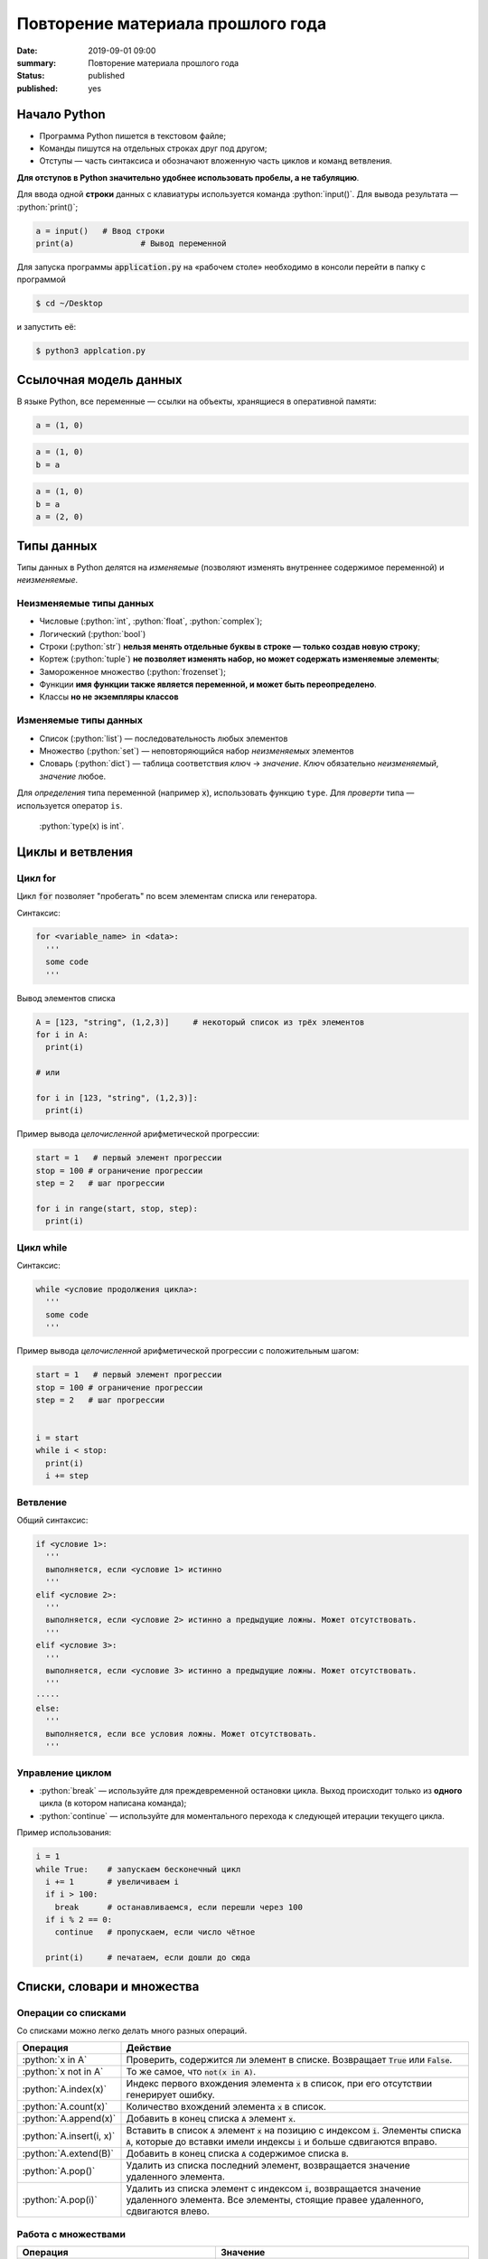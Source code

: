 Повторение материала прошлого года
###########################################

:date: 2019-09-01 09:00
:summary: Повторение материала прошлого года
:status: published
:published: yes


.. default-role:: code

.. role:: python(code)
   :language: python

.. table_of_contest

.. raw:: html

  <style>
  tbody td{padding:0px}
  </style>

Начало Python
================

* Программа Python пишется в текстовом файле;
* Команды пишутся на отдельных строках друг под другом;
* Отступы — часть синтаксиса и обозначают вложенную часть циклов и команд ветвления.

**Для отступов в Python значительно удобнее использовать пробелы, а не табуляцию**.

Для ввода одной **строки** данных с клавиатуры используется команда :python:`input()`. Для вывода результата — :python:`print()`;

.. code-block:: python

  a = input()   # Ввод строки 
  print(a)		# Вывод переменной

Для запуска программы `application.py` на «рабочем столе» необходимо в консоли перейти в папку с программой

.. code-block:: bash

  $ cd ~/Desktop


и запустить её:

.. code-block:: bash

  $ python3 applcation.py

Ссылочная модель данных
=======================

В языке Python, все переменные — ссылки на объекты, хранящиеся в оперативной памяти:

.. code-block:: python

  a = (1, 0)

.. image:: ../images/lab1/1.png


.. code-block:: python

  a = (1, 0)
  b = a

.. image:: ../images/lab1/2.png

.. code-block:: python

  a = (1, 0)
  b = a
  a = (2, 0)

.. image:: ../images/lab1/3.png

Типы данных
===========

Типы данных в Python делятся на *изменяемые* (позволяют изменять внутреннее содержимое переменной) и *неизменяемые*.

Неизменяемые типы данных
------------------------

* Числовые (:python:`int`, :python:`float`, :python:`complex`);
* Логический (:python:`bool`)
* Строки (:python:`str`) **нельзя менять отдельные буквы в строке — только создав новую строку**;
* Кортеж (:python:`tuple`) **не позволяет изменять набор, но может содержать изменяемые элементы**;
* Замороженное множество (:python:`frozenset`);
* Функции **имя функции также является переменной, и может быть переопределено**.
* Классы **но не экземпляры классов**

Изменяемые типы данных
----------------------

* Список (:python:`list`) — последовательность любых элементов
* Множество (:python:`set`) — неповторяющийся набор *неизменяемых* элементов
* Словарь (:python:`dict`) — таблица соответствия *ключ* → *значение*. *Ключ* обязательно *неизменяемый*, *значение* любое.

Для *определения* типа переменной (например `x`), использовать функцию ``type``. Для *проверти* типа — используется оператор ``is``.

  :python:`type(x) is int`.


Циклы и ветвления
=================

Цикл for
--------
Цикл `for` позволяет "пробегать" по всем элементам списка или генератора.

Синтаксис:

.. code-block:: python

  for <variable_name> in <data>:
    '''
    some code
    '''

Вывод элементов списка

.. code-block:: python

  A = [123, "string", (1,2,3)]     # некоторый список из трёх элементов
  for i in A:
    print(i)

  # или

  for i in [123, "string", (1,2,3)]:
    print(i)

Пример вывода *целочисленной* арифметической прогрессии:

.. code-block:: python

  start = 1   # первый элемент прогрессии
  stop = 100 # ограничение прогрессии
  step = 2   # шаг прогрессии

  for i in range(start, stop, step):
    print(i)

Цикл while
----------

Синтаксис:

.. code-block:: python

  while <условие продолжения цикла>:
    '''
    some code
    '''

Пример вывода *целочисленной* арифметической прогрессии c положительным шагом:


.. code-block:: python

  start = 1   # первый элемент прогрессии
  stop = 100 # ограничение прогрессии
  step = 2   # шаг прогрессии


  i = start
  while i < stop:
    print(i)
    i += step



Ветвление
---------

Общий синтаксис:

.. code-block:: python

  if <условие 1>:
    '''
    выполняется, если <условие 1> истинно
    '''
  elif <условие 2>:
    '''
    выполняется, если <условие 2> истинно а предыдущие ложны. Может отсутствовать.
    '''
  elif <условие 3>:
    '''
    выполняется, если <условие 3> истинно а предыдущие ложны. Может отсутствовать.
    '''
  ⋅⋅⋅⋅⋅
  else:
    '''
    выполняется, если все условия ложны. Может отсутствовать.
    '''


Управление циклом
-----------------

* :python:`break` — используйте для преждевременной остановки цикла. Выход происходит только из **одного** цикла (в котором написана команда);
* :python:`continue` — используйте для моментального перехода к следующей итерации текущего цикла.

Пример использования:

.. code-block:: python

  i = 1
  while True:    # запускаем бесконечный цикл
    i += 1       # увеличиваем i
    if i > 100:
      break      # останавливаемся, если перешли через 100
    if i % 2 == 0:
      continue   # пропускаем, если число чётное

    print(i)	 # печатаем, если дошли до сюда  


Списки, словари и множества
===========================


Операции со списками
--------------------

Со списками можно легко делать много разных операций.

+--------------------------+---------------------------------------------------------------------------------------+
|         Операция         |                                        Действие                                       |
+==========================+=======================================================================================+
| :python:`x in A`         | Проверить, содержится ли элемент в списке. Возвращает `True` или `False`.             |
+--------------------------+---------------------------------------------------------------------------------------+
| :python:`x not in A`     | То же самое, что `not(x in A)`.                                                       |
+--------------------------+---------------------------------------------------------------------------------------+
| :python:`A.index(x)`     | Индекс первого вхождения элемента `x` в список, при его отсутствии генерирует ошибку. |
+--------------------------+---------------------------------------------------------------------------------------+
| :python:`A.count(x)`     | Количество вхождений элемента `x` в список.                                           |
+--------------------------+---------------------------------------------------------------------------------------+
| :python:`A.append(x)`    | Добавить в конец списка `A` элемент `x`.                                              |
+--------------------------+---------------------------------------------------------------------------------------+
| :python:`A.insert(i, x)` | Вставить в список `A` элемент `x` на позицию с индексом `i`.                          |
|                          | Элементы списка `A`, которые до вставки имели индексы `i` и больше сдвигаются вправо. |
+--------------------------+---------------------------------------------------------------------------------------+
| :python:`A.extend(B)`    | Добавить в конец списка `A` содержимое списка `B`.                                    |
+--------------------------+---------------------------------------------------------------------------------------+
| :python:`A.pop()`        | Удалить из списка последний элемент, возвращается значение удаленного элемента.       |
+--------------------------+---------------------------------------------------------------------------------------+
| :python:`A.pop(i)`       | Удалить из списка элемент с индексом `i`, возвращается значение удаленного элемента.  |
|                          | Все элементы, стоящие правее удаленного, сдвигаются влево.                            |
+--------------------------+---------------------------------------------------------------------------------------+


Работа с множествами
--------------------

+----------------------------------------------+------------------------------------------------------------------------------------+
|                   Операция                   |                                      Значение                                      |
+==============================================+====================================================================================+
| :python:`x in A`                             | принадлежит ли элемент `x` множеству `A` (возвращают значение типа :python:`bool`) |
+----------------------------------------------+------------------------------------------------------------------------------------+
| :python:`x not in A`                         | то же, что :python:`not x in A`                                                    |
+----------------------------------------------+------------------------------------------------------------------------------------+
| :python:`A.add(x)`                           | добавить элемент `x` в множество `A`                                               |
+----------------------------------------------+------------------------------------------------------------------------------------+
| :python:`A.discard(x)`                       | удалить элемент `x` из множества `A`                                               |
+----------------------------------------------+------------------------------------------------------------------------------------+
| :python:`A.remove(x)`                        | удалить элемент `x` из множества `A`                                               |
+----------------------------------------------+------------------------------------------------------------------------------------+
| :python:`A.pop()`                            | удаляет из множества один случайный элемент и возвращает его                       |
+----------------------------------------------+------------------------------------------------------------------------------------+
| | :python:`A ⎪ B`                            | Возвращает множество, являющееся объединением множеств A и B.                      |
| | :python:`A.union(B)`                       |                                                                                    |
+----------------------------------------------+------------------------------------------------------------------------------------+
| | :python:`A ⎪= B`                           | Записывает в A объединение множеств A и B.                                         |
| | :python:`A.update(B)`                      |                                                                                    |
+----------------------------------------------+------------------------------------------------------------------------------------+
| | :python:`A & B`                            | Возвращает множество, являющееся пересечением множеств A и B.                      |
| | :python:`A.intersection(B)`                |                                                                                    |
+----------------------------------------------+------------------------------------------------------------------------------------+
| | :python:`A &= B`                           | Записывает в A пересечение множеств A и B.                                         |
| | :python:`A.intersection_update(B)`         |                                                                                    |
+----------------------------------------------+------------------------------------------------------------------------------------+
| | :python:`A - B`                            | Возвращает разность множеств A и B                                                 |
| | :python:`A.difference(B)`                  | (элементы, входящие в A, но не входящие в B).                                      |
+----------------------------------------------+------------------------------------------------------------------------------------+
| | :python:`A -= B`                           | Записывает в A разность множеств A и B.                                            |
| | :python:`A.difference_update(B)`           |                                                                                    |
+----------------------------------------------+------------------------------------------------------------------------------------+
| | :python:`A ^ B`                            | Возвращает симметрическую разность множеств A и B                                  |
| | :python:`A.symmetric_difference(B)`        | (элементы, входящие в A или в B, но не в оба из них одновременно).                 |
+----------------------------------------------+------------------------------------------------------------------------------------+
| | :python:`A ^= B`                           | Записывает в A симметрическую разность множеств A и B.                             |
| | :python:`A.symmetric_difference_update(B)` |                                                                                    |
+----------------------------------------------+------------------------------------------------------------------------------------+
| | :python:`A <= B`                           | Возвращает true, если A является подмножеством B. A ⊆ B                            |
| | :python:`A.issubset(B)`                    |                                                                                    |
+----------------------------------------------+------------------------------------------------------------------------------------+
| | :python:`A >= B`                           | Возвращает true, если B является подмножеством A. A ⊇ B                            |
| | :python:`A.issuperset(B)`                  |                                                                                    |
+----------------------------------------------+------------------------------------------------------------------------------------+
| :python:`A < B`                              | A ⊂ B                                                                              |
+----------------------------------------------+------------------------------------------------------------------------------------+
| :python:`A > B`                              | A ⊃ B                                                                              |
+----------------------------------------------+------------------------------------------------------------------------------------+

  Поведение `discard` и `remove` различается тогда, когда удаляемый элемент *отсутствует* в множестве: `discard` не делает ничего, а метод remove возвращает ошибку, как и `pop`.

Операции со словарем
--------------------

+---------------------------------------------+--------------------------------------------------------------------------------------------------+
|                   Операция                  |                                             Значение                                             |
+=============================================+==================================================================================================+
| :python:`value = A[key]`                    | Получение элемента по ключу. Если элемента с заданным ключом в словаре нет, то возникает ошибка. |
+---------------------------------------------+--------------------------------------------------------------------------------------------------+
| :python:`value = A.get(key)`                | Получение элемента по ключу. Если элемента в словаре нет, то `get` возвращает `None`.            |
+---------------------------------------------+--------------------------------------------------------------------------------------------------+
| :python:`value = A.get(key, default_value)` | То же, но вместо `None` метод `get` возвращает `default_value`.                                  |
+---------------------------------------------+--------------------------------------------------------------------------------------------------+
| :python:`key in A`                          | Проверить принадлежность *ключа* словарю.                                                        |
+---------------------------------------------+--------------------------------------------------------------------------------------------------+
| :python:`key not in A`                      | То же, что not key in A.                                                                         |
+---------------------------------------------+--------------------------------------------------------------------------------------------------+
| :python:`A[key] = value`                    | Добавление нового элемента в словарь.                                                            |
+---------------------------------------------+--------------------------------------------------------------------------------------------------+
| :python:`del A[key]`                        | Удаление пары ключ-значение с ключом key. Возбуждает ошибку, если такого ключа нет.              |
+---------------------------------------------+--------------------------------------------------------------------------------------------------+
| :python:`value = A.pop(key)`                | Удаление пары ключ-значение с ключом `key` и возврат значения удаляемого элемента.               |
|                                             | Если такого ключа нет, то возбуждается ошибка.                                                   |
+---------------------------------------------+--------------------------------------------------------------------------------------------------+
| :python:`value = A.pop(key, default_value)` | То же, но вместо генерации исключения возвращается `default_value`.                              |
+---------------------------------------------+--------------------------------------------------------------------------------------------------+
| :python:`A.pop(key, None)`                  | Это позволяет проще всего организовать безопасное удаление элемента из словаря.                  |
+---------------------------------------------+--------------------------------------------------------------------------------------------------+
| :python:`len(A)`                            | Возвращает количество пар *ключ-значение*, хранящихся в словаре.                                 |
+---------------------------------------------+--------------------------------------------------------------------------------------------------+

Функции
=======

Простая функция
---------------

.. code-block:: python

  def <имя функции>(<параметры функции>):
  	'''
  	   тело функции
  	'''

Для возвращения результата функцией и окончания работы функции используется команда :python:`return`.

Примеры функций:

.. code-block:: python

  def out_name():
    '''
        Функция просто выводит строку.
        Здесь можно не не применять return
    '''
    print("My name is NONAME")
  
  def my_out(x):
    '''
        Функция выводит данные и из тип.
    '''
    if type(x) is dict:    # вывод словаря
        print('Dict')
        for i in x:
           my_out(i)
           print('> ', end='')
           my_out(x[i])
        print('End dict')
    elif type(x) in (set, frozenset, list, tuple):
        print('Iter')
        for i in x:
           my_out(i)
        print('End iter')
    elif type(x) in (int, float, complex):
        print("digit", x)
    elif type(x) is str:
        print("str", x)
    elif type(x) is bool:
        print("bool", x)
    else:
        print("unknown type")
    

Функции с параметрами по умолчанию
----------------------------------

Синтаксис

.. code-block:: python

  def <имя функции>(<параметр> = <значение по умолчанию>):
  	'''
  	   тело функции
  	'''

Примеры функций:

.. code-block:: python

  def my_sum(a, b=10, c=100):
    '''
        Функция возвращает сумму a+b+c
    '''
    return a + b + c
  
  # Пример вызова функции

  print(my_sum(1,2,3))   #  1 + 2 + 3= 6

  print(my_sum(1))       #  1 + 10 + 100 = 111
  
  print(my_sum(1, c=4))  #  1 + 10 + 4 = 15

**ВАЖНО** Инициализация данных по умолчанию проводиться только один раз — во время создания функции. При вызове функции происходит присваивание незаданным параметрам **инициализированные** значения. Т.е. **не стоит использовать в качестве значений по умолчанию изменяемые данные**.

Функции с неизвестным количеством параметров
--------------------------------------------
Синтаксис

.. code-block:: python

  def <имя функции>(*argv, **kwargs):
  	'''
  	   argv - список неименованных данных
  	   kwargs - словарь именованных параметров
  	'''

Примеры функций:

.. code-block:: python

  def my_sum(*argv):
  	s = 0
  	for i in argv:
  	  s += i
  	return s

  # Пример вызова функции

  print(my_sum(1,2,3)) #  1 + 2 + 3= 6

  print(my_sum(1))     #  1 = 1
  
  print(my_sum(1, 4))  #  1 + 4 = 5


Работа со строками
==================

Срезы (slices)
--------------

Срез (slice) — извлечение из данной строки одного символа или некоторого фрагмента подстроки или подпоследовательности.

Есть три формы срезов. Самая простая форма среза: взятие одного символа строки, а именно, `S[i]` — это срез, состоящий
из одного символа, который имеет номер `i`, при этом считая, что нумерация начинается с числа 0. То есть если
`S='Hello'`, то `S[0]=='H'`, `S[1]=='e'`, `S[2]=='l'`, `S[3]=='l'`, `S[4]=='o'`.

Номера символов в строке (а также в других структурах данных: списках, кортежах) называются **индексом**.

Если указать отрицательное значение индекса, то номер будет отсчитываться с конца, начиная с номера `-1`. То есть
`S[-1]=='o'`, `S[-2]=='l'`, `S[-3]=='l'`, `S[-4]=='e'`, `S[-5]=='H'`.


Или в виде таблицы:

+----------+-------+-------+-------+-------+-------+
| Строка S | H     | e     | l     | l     | o     |
+==========+=======+=======+=======+=======+=======+
| Индекс   | S[0]  | S[1]  | S[2]  | S[3]  | S[4]  |
+----------+-------+-------+-------+-------+-------+
| Индекс   | S[-5] | S[-4] | S[-3] | S[-2] | S[-1] |
+----------+-------+-------+-------+-------+-------+

Если же номер символа в срезе строки `S` больше либо равен `len(S)`, или меньше, чем `-len(S)`, то при обращении к этому
символу строки произойдет ошибка.

Срез с двумя параметрами: `S[a:b]` возвращает подстроку из `b-a` символов, начиная с символа c индексом `a`, то есть до
символа с индексом `b`, не включая его. Например, `S[1:4]=='ell'`, то же самое получится если написать `S[-4:-1]`. Можно
использовать как положительные, так и отрицательные индексы в одном срезе, например, `S[1:-1]` —  это строка без первого
и последнего символа (срез начинается с символа с индексом 1 и  заканчивается индексом -1, не включая его).

Если опустить второй параметр (но поставить двоеточие), то срез берется до конца строки. Например, чтобы удалить из
строки первый символ (его индекс равен 0, то есть взять срез, начиная с символа с индексом 1), то можно взять срез
`S[1:]`, аналогично если опустить первый параметр, то срез берется от начала строки. То есть удалить из строки
последний символ можно при помощи среза `S[:-1]`. Срез `S[:]` совпадает с самой строкой `S`.

Если задать срез с тремя параметрами `S[a:b:d]`, то третий параметр задает шаг, как в случае с функцией `range`, то есть
будут взяты символы с индексами `a`, `a+d`, `a+2*d` и т.д. При задании значения третьего параметра, равному 2, в срез
попадет каждый второй символ, а если взять значение среза, равное `-1`, то символы будут идти в обратном порядке.

Основные методы
---------------

+----------------------------------------+------------------------------------------------------------------------------+
|                 Метод                  |                                   Описание                                   |
+========================================+==============================================================================+
| :python:`s.find(sub, start=0)`         | Ищет `sub` в строке `s[start:]`. -1, если не найдена                         |
+----------------------------------------+------------------------------------------------------------------------------+
| :python:`s.index(sub, start=0)`        | Ищет `sub` в строке `s[start:]`. Ошибка, если `sub` не найдена               |
+----------------------------------------+------------------------------------------------------------------------------+
| :python:`s.replace(old, rep, cnt=-1)`  | Возвращает строку `s`, с заменёнными `old` на `rep`, не более чем `cnt` раз. |
|                                        | Если `cnt == -1`, то заменяет все вхождения                                  |
+----------------------------------------+------------------------------------------------------------------------------+
| :python:`s.split(sep=None, maxcnt=-1)` | Создаёт список подстрок `s`, используя `sep` в качестве разделителя.         |
|                                        | Если `sep == None`, разделяет по любым пробельным символам                   |
+----------------------------------------+------------------------------------------------------------------------------+


Задачи
======



Задача 1
--------

Написать программу поиска максимума, минимума, суммы, произведения и количества чисел в последовательности. Числа задаются построчно. Окончание последовательности — слово `End`.


Задача 2
--------

Написать сортировку массива известными вам методами.
